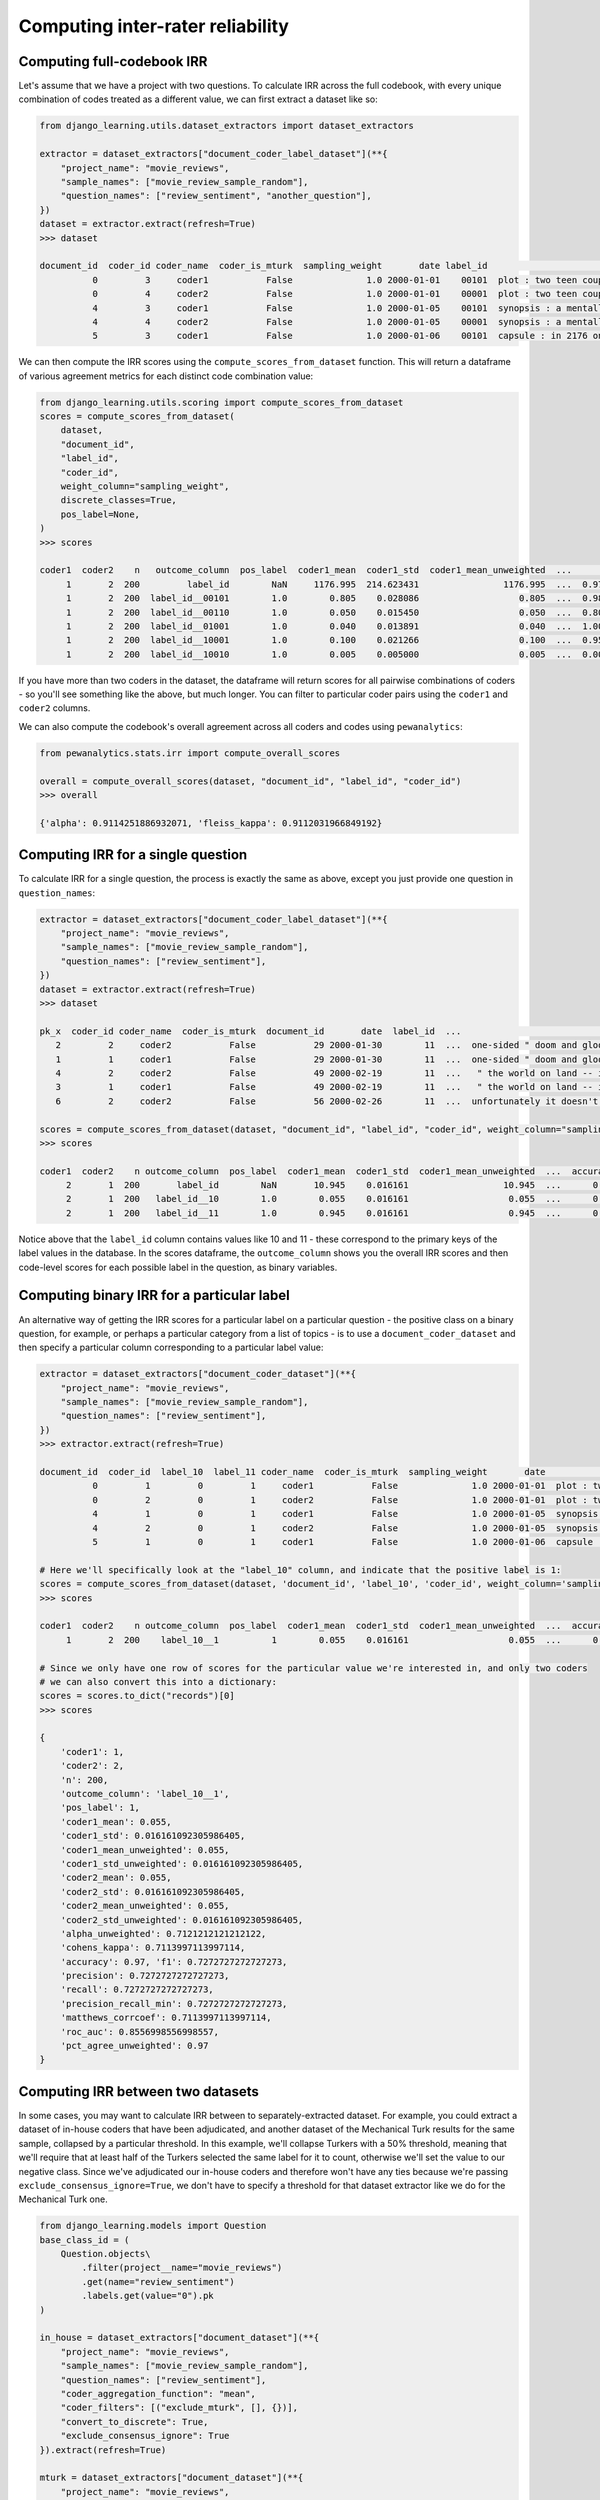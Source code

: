 Computing inter-rater reliability
==========================================

Computing full-codebook IRR
----------------------------

Let's assume that we have a project with two questions. To calculate IRR across the full codebook, with
every unique combination of codes treated as a different value, we can first extract a dataset like so:

.. code:: python

    from django_learning.utils.dataset_extractors import dataset_extractors

    extractor = dataset_extractors["document_coder_label_dataset"](**{
        "project_name": "movie_reviews",
        "sample_names": ["movie_review_sample_random"],
        "question_names": ["review_sentiment", "another_question"],
    })
    dataset = extractor.extract(refresh=True)
    >>> dataset

    document_id  coder_id coder_name  coder_is_mturk  sampling_weight       date label_id                                               text document_type
              0         3     coder1           False              1.0 2000-01-01    00101  plot : two teen couples go to a church party ,...  movie_review
              0         4     coder2           False              1.0 2000-01-01    00001  plot : two teen couples go to a church party ,...  movie_review
              4         3     coder1           False              1.0 2000-01-05    00101  synopsis : a mentally unstable man undergoing ...  movie_review
              4         4     coder2           False              1.0 2000-01-05    00001  synopsis : a mentally unstable man undergoing ...  movie_review
              5         3     coder1           False              1.0 2000-01-06    00101  capsule : in 2176 on the planet mars police ta...  movie_review

We can then compute the IRR scores using the ``compute_scores_from_dataset`` function. This will return a dataframe of
various agreement metrics for each distinct code combination value:

.. code:: python

    from django_learning.utils.scoring import compute_scores_from_dataset
    scores = compute_scores_from_dataset(
        dataset,
        "document_id",
        "label_id",
        "coder_id",
        weight_column="sampling_weight",
        discrete_classes=True,
        pos_label=None,
    )
    >>> scores

    coder1  coder2    n   outcome_column  pos_label  coder1_mean  coder1_std  coder1_mean_unweighted  ...        f1  precision    recall  precision_recall_min  matthews_corrcoef   roc_auc  pct_agree_unweighted  cohens_kappa
         1       2  200         label_id        NaN     1176.995  214.623431                1176.995  ...  0.970000   0.970000  0.970000              0.970000           0.911203       NaN                  0.97           NaN
         1       2  200  label_id__00101        1.0        0.805    0.028086                   0.805  ...  0.987578   0.987578  0.987578              0.987578           0.936296  0.968148                  0.98      0.936296
         1       2  200  label_id__00110        1.0        0.050    0.015450                   0.050  ...  0.800000   0.800000  0.800000              0.800000           0.789474  0.894737                  0.98      0.789474
         1       2  200  label_id__01001        1.0        0.040    0.013891                   0.040  ...  1.000000   1.000000  1.000000              1.000000           1.000000  1.000000                  1.00      1.000000
         1       2  200  label_id__10001        1.0        0.100    0.021266                   0.100  ...  0.950000   0.950000  0.950000              0.950000           0.944444  0.972222                  0.99      0.944444
         1       2  200  label_id__10010        1.0        0.005    0.005000                   0.005  ...  0.000000   0.000000  0.000000              0.000000          -0.005025  0.497487                  0.99     -0.005025

If you have more than two coders in the dataset, the dataframe will return scores for all pairwise combinations of
coders - so you'll see something like the above, but much longer. You can filter to particular coder pairs using the
``coder1`` and ``coder2`` columns.

We can also compute the codebook's overall agreement across all coders and codes using ``pewanalytics``:

.. code:: python

    from pewanalytics.stats.irr import compute_overall_scores

    overall = compute_overall_scores(dataset, "document_id", "label_id", "coder_id")
    >>> overall

    {'alpha': 0.9114251886932071, 'fleiss_kappa': 0.9112031966849192}


Computing IRR for a single question
-----------------------------------

To calculate IRR for a single question, the process is exactly the same as above, except you just provide one
question in ``question_names``:

.. code:: python

    extractor = dataset_extractors["document_coder_label_dataset"](**{
        "project_name": "movie_reviews",
        "sample_names": ["movie_review_sample_random"],
        "question_names": ["review_sentiment"],
    })
    dataset = extractor.extract(refresh=True)
    >>> dataset

    pk_x  coder_id coder_name  coder_is_mturk  document_id       date  label_id  ...                                               text  sampling_weight approx_weight strat_weight  keyword_weight  additional_weight document_type
       2         2     coder2           False           29 2000-01-30        11  ...  one-sided " doom and gloom " documentary about...              1.0           1.0         None            None               None  movie_review
       1         1     coder1           False           29 2000-01-30        11  ...  one-sided " doom and gloom " documentary about...              1.0           1.0         None            None               None  movie_review
       4         2     coder2           False           49 2000-02-19        11  ...   " the world on land -- it's just too big for ...              1.0           1.0         None            None               None  movie_review
       3         1     coder1           False           49 2000-02-19        11  ...   " the world on land -- it's just too big for ...              1.0           1.0         None            None               None  movie_review
       6         2     coder2           False           56 2000-02-26        11  ...  unfortunately it doesn't get much more formula...              1.0           1.0         None            None               None  movie_review

    scores = compute_scores_from_dataset(dataset, "document_id", "label_id", "coder_id", weight_column="sampling_weight")
    >>> scores

    coder1  coder2    n outcome_column  pos_label  coder1_mean  coder1_std  coder1_mean_unweighted  ...  accuracy        f1  precision    recall  precision_recall_min  matthews_corrcoef  roc_auc  pct_agree_unweighted
         2       1  200       label_id        NaN       10.945    0.016161                  10.945  ...      0.97  0.970000   0.970000  0.970000              0.970000             0.7114   0.8557                  0.97
         2       1  200   label_id__10        1.0        0.055    0.016161                   0.055  ...      0.97  0.727273   0.727273  0.727273              0.727273             0.7114   0.8557                  0.97
         2       1  200   label_id__11        1.0        0.945    0.016161                   0.945  ...      0.97  0.984127   0.984127  0.984127              0.984127             0.7114   0.8557                  0.97


Notice above that the ``label_id`` column contains values like 10 and 11 - these correspond to the primary keys of the
label values in the database. In the scores dataframe, the ``outcome_column`` shows you the overall IRR scores and then
code-level scores for each possible label in the question, as binary variables.

Computing binary IRR for a particular label
--------------------------------------------

An alternative way of getting the IRR scores for a particular label on a particular question - the positive class on a
binary question, for example, or perhaps a particular category from a list of topics - is to use a
``document_coder_dataset`` and then specify a particular column corresponding to a particular label value:

.. code:: python

    extractor = dataset_extractors["document_coder_dataset"](**{
        "project_name": "movie_reviews",
        "sample_names": ["movie_review_sample_random"],
        "question_names": ["review_sentiment"],
    })
    >>> extractor.extract(refresh=True)

    document_id  coder_id  label_10  label_11 coder_name  coder_is_mturk  sampling_weight       date                                               text document_type
              0         1         0         1     coder1           False              1.0 2000-01-01  plot : two teen couples go to a church party ,...  movie_review
              0         2         0         1     coder2           False              1.0 2000-01-01  plot : two teen couples go to a church party ,...  movie_review
              4         1         0         1     coder1           False              1.0 2000-01-05  synopsis : a mentally unstable man undergoing ...  movie_review
              4         2         0         1     coder2           False              1.0 2000-01-05  synopsis : a mentally unstable man undergoing ...  movie_review
              5         1         0         1     coder1           False              1.0 2000-01-06  capsule : in 2176 on the planet mars police ta...  movie_review

    # Here we'll specifically look at the "label_10" column, and indicate that the positive label is 1:
    scores = compute_scores_from_dataset(dataset, 'document_id', 'label_10', 'coder_id', weight_column='sampling_weight', pos_label=1)
    >>> scores

    coder1  coder2    n outcome_column  pos_label  coder1_mean  coder1_std  coder1_mean_unweighted  ...  accuracy        f1  precision    recall  precision_recall_min  matthews_corrcoef  roc_auc  pct_agree_unweighted
         1       2  200    label_10__1          1        0.055    0.016161                   0.055  ...      0.97  0.727273   0.727273  0.727273              0.727273             0.7114   0.8557                  0.97

    # Since we only have one row of scores for the particular value we're interested in, and only two coders
    # we can also convert this into a dictionary:
    scores = scores.to_dict("records")[0]
    >>> scores

    {
        'coder1': 1,
        'coder2': 2,
        'n': 200,
        'outcome_column': 'label_10__1',
        'pos_label': 1,
        'coder1_mean': 0.055,
        'coder1_std': 0.016161092305986405,
        'coder1_mean_unweighted': 0.055,
        'coder1_std_unweighted': 0.016161092305986405,
        'coder2_mean': 0.055,
        'coder2_std': 0.016161092305986405,
        'coder2_mean_unweighted': 0.055,
        'coder2_std_unweighted': 0.016161092305986405,
        'alpha_unweighted': 0.7121212121212122,
        'cohens_kappa': 0.7113997113997114,
        'accuracy': 0.97, 'f1': 0.7272727272727273,
        'precision': 0.7272727272727273,
        'recall': 0.7272727272727273,
        'precision_recall_min': 0.7272727272727273,
        'matthews_corrcoef': 0.7113997113997114,
        'roc_auc': 0.8556998556998557,
        'pct_agree_unweighted': 0.97
    }


Computing IRR between two datasets
-----------------------------------

In some cases, you may want to calculate IRR between to separately-extracted dataset. For example, you could
extract a dataset of in-house coders that have been adjudicated, and another dataset of the Mechanical Turk
results for the same sample, collapsed by a particular threshold. In this example, we'll collapse Turkers with a
50% threshold, meaning that we'll require that at least half of the Turkers selected the same label for it to count,
otherwise we'll set the value to our negative class. Since we've adjudicated our in-house coders and therefore won't
have any ties because we're passing ``exclude_consensus_ignore=True``, we don't have to specify a threshold for
that dataset extractor like we do for the Mechanical Turk one.

.. code:: python

    from django_learning.models import Question
    base_class_id = (
        Question.objects\
            .filter(project__name="movie_reviews")
            .get(name="review_sentiment")
            .labels.get(value="0").pk
    )

    in_house = dataset_extractors["document_dataset"](**{
        "project_name": "movie_reviews",
        "sample_names": ["movie_review_sample_random"],
        "question_names": ["review_sentiment"],
        "coder_aggregation_function": "mean",
        "coder_filters": [("exclude_mturk", [], {})],
        "convert_to_discrete": True,
        "exclude_consensus_ignore": True
    }).extract(refresh=True)

    mturk = dataset_extractors["document_dataset"](**{
        "project_name": "movie_reviews",
        "sample_names": ["movie_review_sample_random"],
        "question_names": ["review_sentiment"],
        "coder_aggregation_function": "mean",
        "coder_filters": [("exclude_experts", [], {})],
        "convert_to_discrete": True,
        "threshold": 0.5,
        "base_class_id": base_class_id
    }).extract(refresh=True)


Now we'll use another Django Learning utility function, ``compute_scores_from_datasets_as_coders``, to
treat each dataset as a separate "coder" and calculate IRR between them:

.. code:: python

    from django_learning.utils.scoring import compute_scores_from_datasets_as_coders

    scores = compute_scores_from_datasets_as_coders(
        in_house,
        mturk,
        "document_id",
        "label_id",
        weight_column="sampling_weight",
        discrete_classes=True
    )
    >>> scores

      coder1    coder2    n outcome_column  pos_label  coder1_mean  coder1_std  coder1_mean_unweighted  ...  accuracy        f1  precision    recall  precision_recall_min  matthews_corrcoef   roc_auc  pct_agree_unweighted
    dataset1  dataset2  200       label_id        NaN        10.93    0.018087                   10.93  ...      0.97  0.966147   0.970938  0.970000              0.970000           0.744024  0.785714                  0.97
    dataset1  dataset2  200   label_id__10        1.0         0.07    0.018087                    0.07  ...      0.97  0.727273   1.000000  0.571429              0.571429           0.744024  0.785714                  0.97
    dataset1  dataset2  200   label_id__11        1.0         0.93    0.018087                    0.93  ...      0.97  0.984127   0.968750  1.000000              0.968750           0.744024  0.785714                  0.97

Now that we've got some coding data and the Mechanical Turkers look like they're doing a decent job, let's assume that
we pulled a larger sample and had them code that. Now let's see if we can
:doc:`train a classifier </tutorial/machine_learning>` using that data.


